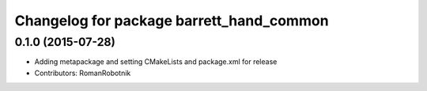 ^^^^^^^^^^^^^^^^^^^^^^^^^^^^^^^^^^^^^^^^^
Changelog for package barrett_hand_common
^^^^^^^^^^^^^^^^^^^^^^^^^^^^^^^^^^^^^^^^^

0.1.0 (2015-07-28)
-----------
* Adding metapackage and setting CMakeLists and package.xml for release
* Contributors: RomanRobotnik
